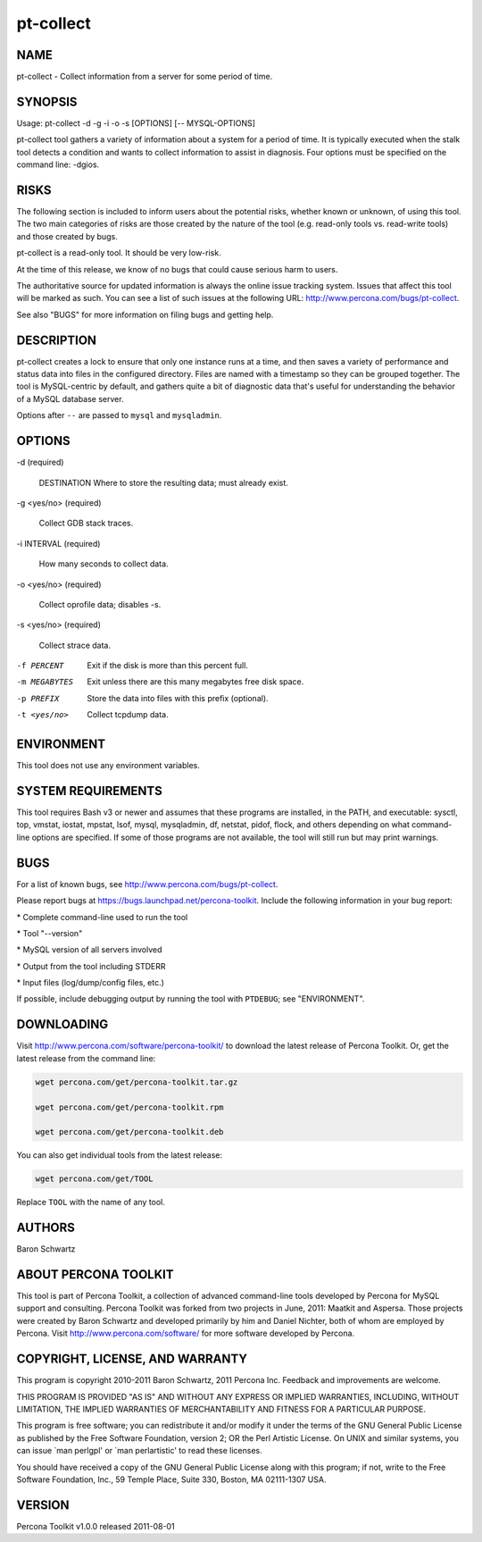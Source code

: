 
##########
pt-collect
##########

.. highlight:: perl


****
NAME
****


pt-collect - Collect information from a server for some period of time.


********
SYNOPSIS
********


Usage: pt-collect -d -g -i -o -s [OPTIONS] [-- MYSQL-OPTIONS]

pt-collect tool gathers a variety of information about a system for a period
of time.  It is typically executed when the stalk tool detects a condition
and wants to collect information to assist in diagnosis.  Four options
must be specified on the command line: -dgios.


*****
RISKS
*****


The following section is included to inform users about the potential risks,
whether known or unknown, of using this tool.  The two main categories of risks
are those created by the nature of the tool (e.g. read-only tools vs. read-write
tools) and those created by bugs.

pt-collect is a read-only tool.  It should be very low-risk.

At the time of this release, we know of no bugs that could cause serious harm
to users.

The authoritative source for updated information is always the online issue
tracking system.  Issues that affect this tool will be marked as such.  You can
see a list of such issues at the following URL:
`http://www.percona.com/bugs/pt-collect <http://www.percona.com/bugs/pt-collect>`_.

See also "BUGS" for more information on filing bugs and getting help.


***********
DESCRIPTION
***********


pt-collect creates a lock to ensure that only one instance runs at a time,
and then saves a variety of performance and status data into files in the
configured directory.  Files are named with a timestamp so they can be
grouped together.  The tool is MySQL-centric by default, and gathers quite
a bit of diagnostic data that's useful for understanding the behavior of
a MySQL database server.

Options after \ ``--``\  are passed to \ ``mysql``\  and \ ``mysqladmin``\ .


*******
OPTIONS
*******



-d (required)
 
 DESTINATION Where to store the resulting data; must already exist.
 


-g <yes/no> (required)
 
 Collect GDB stack traces.
 


-i INTERVAL (required)
 
 How many seconds to collect data.
 


-o <yes/no> (required)
 
 Collect oprofile data; disables -s.
 


-s <yes/no> (required)
 
 Collect strace data.
 


-f PERCENT
 
 Exit if the disk is more than this percent full.
 


-m MEGABYTES
 
 Exit unless there are this many megabytes free disk space.
 


-p PREFIX
 
 Store the data into files with this prefix (optional).
 


-t <yes/no>
 
 Collect tcpdump data.
 



***********
ENVIRONMENT
***********


This tool does not use any environment variables.


*******************
SYSTEM REQUIREMENTS
*******************


This tool requires Bash v3 or newer and assumes that these programs
are installed, in the PATH, and executable: sysctl, top, vmstat, iostat,
mpstat, lsof, mysql, mysqladmin, df, netstat, pidof, flock, and others
depending on what command-line options are specified.  If some of those
programs are not available, the tool will still run but may print warnings.


****
BUGS
****


For a list of known bugs, see `http://www.percona.com/bugs/pt-collect <http://www.percona.com/bugs/pt-collect>`_.

Please report bugs at `https://bugs.launchpad.net/percona-toolkit <https://bugs.launchpad.net/percona-toolkit>`_.
Include the following information in your bug report:


\* Complete command-line used to run the tool



\* Tool "--version"



\* MySQL version of all servers involved



\* Output from the tool including STDERR



\* Input files (log/dump/config files, etc.)



If possible, include debugging output by running the tool with \ ``PTDEBUG``\ ;
see "ENVIRONMENT".


***********
DOWNLOADING
***********


Visit `http://www.percona.com/software/percona-toolkit/ <http://www.percona.com/software/percona-toolkit/>`_ to download the
latest release of Percona Toolkit.  Or, get the latest release from the
command line:


.. code-block:: perl

    wget percona.com/get/percona-toolkit.tar.gz
 
    wget percona.com/get/percona-toolkit.rpm
 
    wget percona.com/get/percona-toolkit.deb


You can also get individual tools from the latest release:


.. code-block:: perl

    wget percona.com/get/TOOL


Replace \ ``TOOL``\  with the name of any tool.


*******
AUTHORS
*******


Baron Schwartz


*********************
ABOUT PERCONA TOOLKIT
*********************


This tool is part of Percona Toolkit, a collection of advanced command-line
tools developed by Percona for MySQL support and consulting.  Percona Toolkit
was forked from two projects in June, 2011: Maatkit and Aspersa.  Those
projects were created by Baron Schwartz and developed primarily by him and
Daniel Nichter, both of whom are employed by Percona.  Visit
`http://www.percona.com/software/ <http://www.percona.com/software/>`_ for more software developed by Percona.


********************************
COPYRIGHT, LICENSE, AND WARRANTY
********************************


This program is copyright 2010-2011 Baron Schwartz, 2011 Percona Inc.
Feedback and improvements are welcome.

THIS PROGRAM IS PROVIDED "AS IS" AND WITHOUT ANY EXPRESS OR IMPLIED
WARRANTIES, INCLUDING, WITHOUT LIMITATION, THE IMPLIED WARRANTIES OF
MERCHANTABILITY AND FITNESS FOR A PARTICULAR PURPOSE.

This program is free software; you can redistribute it and/or modify it under
the terms of the GNU General Public License as published by the Free Software
Foundation, version 2; OR the Perl Artistic License.  On UNIX and similar
systems, you can issue \`man perlgpl' or \`man perlartistic' to read these
licenses.

You should have received a copy of the GNU General Public License along with
this program; if not, write to the Free Software Foundation, Inc., 59 Temple
Place, Suite 330, Boston, MA  02111-1307  USA.


*******
VERSION
*******


Percona Toolkit v1.0.0 released 2011-08-01

